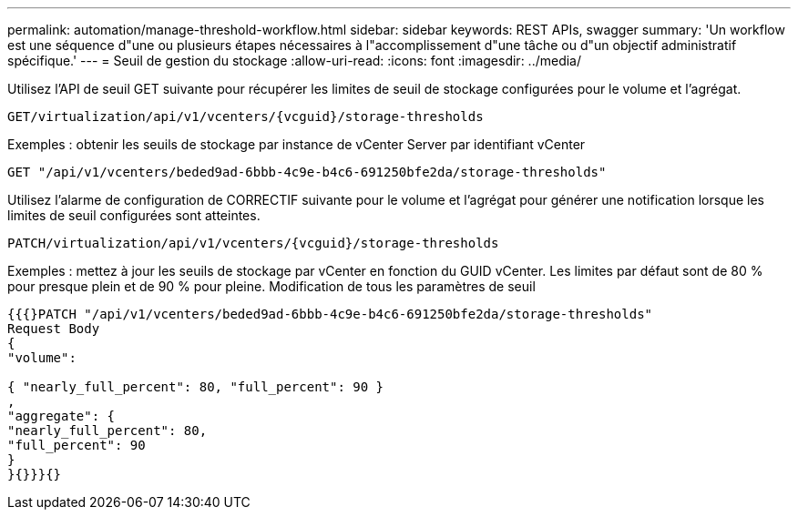 ---
permalink: automation/manage-threshold-workflow.html 
sidebar: sidebar 
keywords: REST APIs, swagger 
summary: 'Un workflow est une séquence d"une ou plusieurs étapes nécessaires à l"accomplissement d"une tâche ou d"un objectif administratif spécifique.' 
---
= Seuil de gestion du stockage
:allow-uri-read: 
:icons: font
:imagesdir: ../media/


[role="lead"]
Utilisez l'API de seuil GET suivante pour récupérer les limites de seuil de stockage configurées pour le volume et l'agrégat.

[listing]
----
GET​/virtualization​/api​/v1​/vcenters​/{vcguid}​/storage-thresholds
----
Exemples : obtenir les seuils de stockage par instance de vCenter Server par identifiant vCenter

[listing]
----
GET "/api/v1/vcenters/beded9ad-6bbb-4c9e-b4c6-691250bfe2da/storage-thresholds"
----
Utilisez l'alarme de configuration de CORRECTIF suivante pour le volume et l'agrégat pour générer une notification lorsque les limites de seuil configurées sont atteintes.

[listing]
----
PATCH​/virtualization​/api​/v1​/vcenters​/{vcguid}​/storage-thresholds
----
Exemples : mettez à jour les seuils de stockage par vCenter en fonction du GUID vCenter. Les limites par défaut sont de 80 % pour presque plein et de 90 % pour pleine. Modification de tous les paramètres de seuil

[listing]
----
{{{}PATCH "/api/v1/vcenters/beded9ad-6bbb-4c9e-b4c6-691250bfe2da/storage-thresholds"
Request Body
{
"volume":

{ "nearly_full_percent": 80, "full_percent": 90 }
,
"aggregate": {
"nearly_full_percent": 80,
"full_percent": 90
}
}{}}}{}
----